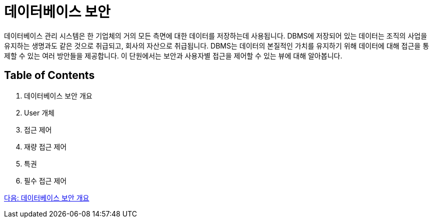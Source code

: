 = 데이터베이스 보안

데이터베이스 관리 시스템은 한 기업체의 거의 모든 측면에 대한 데이터를 저장하는데 사용됩니다. DBMS에 저장되어 있는 데이터는 조직의 사업을 유지하는 생명과도 같은 것으로 취급되고, 회사의 자산으로 취급됩니다. DBMS는 데이터의 본질적인 가치를 유지하기 위해 데이터에 대해 접근을 통제할 수 있는 여러 방안들을 제공합니다. 이 단원에서는 보안과 사용자별 접근을 제어할 수 있는 뷰에 대해 알아봅니다.

== Table of Contents
1.	데이터베이스 보안 개요
2.	User 개체
3.	접근 제어
4.	재량 접근 제어
5.	특권
6.	필수 접근 제어

link:./03_overview_security.adoc[다음: 데이터베이스 보안 개요]
